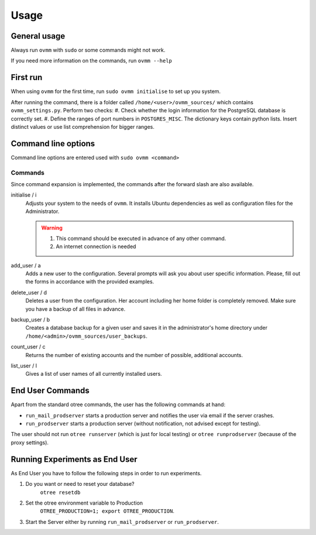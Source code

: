 =====
Usage
=====


.. _general_usage:

General usage
-------------

Always run ``ovmm`` with ``sudo`` or some commands might not work.

If you need more information on the commands, run ``ovmm --help``


.. _first_run:

First run
---------

When using ``ovmm`` for the first time, run ``sudo ovmm initialise`` to set up
you system.

After running the command, there is a folder called
``/home/<user>/ovmm_sources/`` which contains ``ovmm_settings.py``. Perform
two checks:
#. Check whether the login information for the PostgreSQL database is
correctly set.
#. Define the ranges of port numbers in ``POSTGRES_MISC``. The dictionary
keys contain python lists. Insert distinct values or use list
comprehension for bigger ranges.


.. _command_line_options:

Command line options
--------------------

Command line options are entered used with ``sudo ovmm <command>``


.. _commands:

Commands
~~~~~~~~

Since command expansion is implemented, the commands after the forward slash
are also available.

initialise / i
    Adjusts your system to the needs of ``ovmm``. It installs Ubuntu
    dependencies as well as configuration files for the Administrator.

    .. warning::
        #. This command should be executed in advance of any other command.
        #. An internet connection is needed

add_user / a
    Adds a new user to the configuration. Several prompts will ask you about
    user specific information. Please, fill out the forms in accordance with
    the provided examples.

delete_user / d
    Deletes a user from the configuration. Her account including her home
    folder is completely removed. Make sure you have a backup of all files in
    advance.

backup_user / b
    Creates a database backup for a given user and saves it in the
    administrator's home directory under
    ``/home/<admin>/ovmm_sources/user_backups``.

count_user / c
    Returns the number of existing accounts and the number of possible,
    additional accounts.

list_user / l
    Gives a list of user names of all currently installed users.


.. _end_user_commands:

End User Commands
-----------------

Apart from the standard otree commands, the user has the following commands
at hand:

* ``run_mail_prodserver`` starts a production server and notifies the
  user via email if the server crashes.

* ``run_prodserver`` starts a production server (without notification,
  not advised except for testing).

The user should not run ``otree runserver`` (which is just for local testing)
or ``otree runprodserver`` (because of the proxy settings).


.. _running_experiments:

Running Experiments as End User
-------------------------------

As End User you have to follow the following steps in order to run
experiments.

1. Do you want or need to reset your database?
    ``otree resetdb``

2. Set the otree environment variable to Production
    ``OTREE_PRODUCTION=1; export OTREE_PRODUCTION``.

3. Start the Server either by running ``run_mail_prodserver`` or
   ``run_prodserver``.
